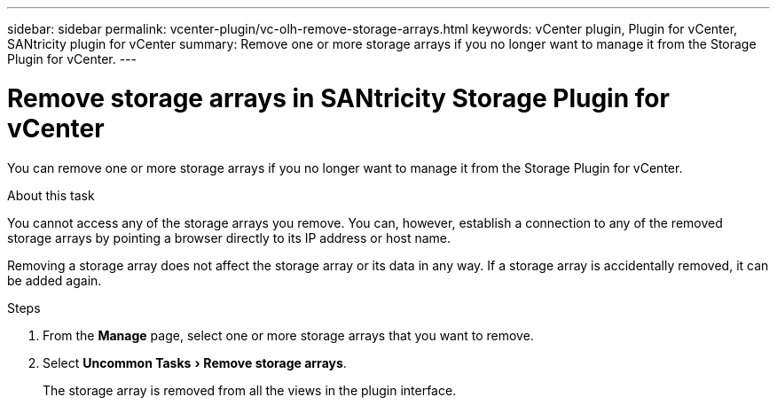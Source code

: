 ---
sidebar: sidebar
permalink: vcenter-plugin/vc-olh-remove-storage-arrays.html
keywords: vCenter plugin, Plugin for vCenter, SANtricity plugin for vCenter
summary: Remove one or more storage arrays if you no longer want to manage it from the Storage Plugin for vCenter.
---

= Remove storage arrays in SANtricity Storage Plugin for vCenter
:experimental:
:hardbreaks:
:nofooter:
:icons: font
:linkattrs:
:imagesdir: ../media/


[.lead]
You can remove one or more storage arrays if you no longer want to manage it from the Storage Plugin for vCenter.

.About this task

You cannot access any of the storage arrays you remove. You can, however, establish a connection to any of the removed storage arrays by pointing a browser directly to its IP address or host name.

Removing a storage array does not affect the storage array or its data in any way. If a storage array is accidentally removed, it can be added again.

.Steps

. From the *Manage* page, select one or more storage arrays that you want to remove.
. Select menu:Uncommon Tasks[Remove storage arrays].
+
The storage array is removed from all the views in the plugin interface.
